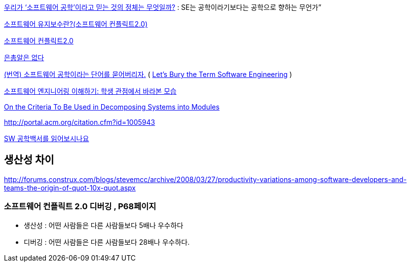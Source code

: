 http://www.talk-with-hani.com/archives/1160[우리가 ‘소프트웨어 공학’이라고 믿는 것의 정체는 무엇일까?]  : SE는 공학이라기보다는 공학으로 향하는 무언가”  

http://minslovey.tistory.com/17[소프트웨어 유지보수란?(소프트웨어 컨플릭트2.0)]

http://legendre.tistory.com/178[소프트웨어 컨플릭트2.0]

http://www.lips.utexas.edu/ee382c-15005/Readings/Readings1/05-Broo87.pdf[은총알은 없다]

http://jhrogue.blogspot.com/2008/06/blog-post_23.html[(번역) 소프트웨어 공학이라는 단어를 묻어버리자.] ( http://www.agilejournal.com/content/view/696/76/[Let's Bury the Term Software Engineering] )

http://www.ibm.com/developerworks/kr/library/08/jan08/pollice/[소프트웨어 엔지니어링 이해하기: 학생 관점에서 바라본 모습]

http://www.cs.umd.edu/class/spring2003/cmsc838p/Design/criteria.pdf[On the Criteria To Be Used in Decomposing Systems into Modules]

http://portal.acm.org/citation.cfm?id=1005943[http://portal.acm.org/citation.cfm?id=1005943]

http://moai.tistory.com/882[SW 공학백서를 읽어보시나요]

== 생산성 차이
http://forums.construx.com/blogs/stevemcc/archive/2008/03/27/productivity-variations-among-software-developers-and-teams-the-origin-of-quot-10x-quot.aspx

=== 소프트웨어 컨플릭트 2.0 디버깅 , P68페이지
* 생산성 : 어떤 사람들은 다른 사람들보다 5배나 우수하다
* 디버깅 : 어떤 사람들은 다른 사람들보다 28배나 우수하다.


